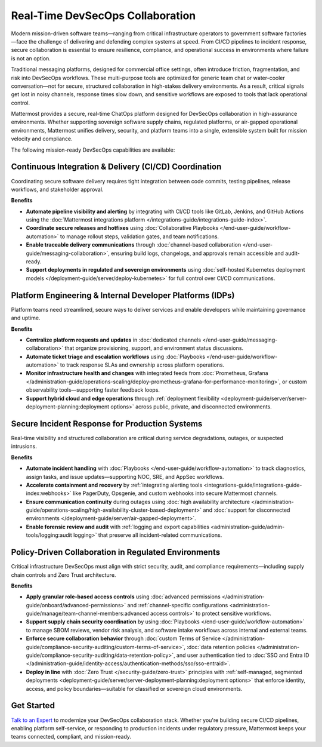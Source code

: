 Real-Time DevSecOps Collaboration
=================================

Modern mission-driven software teams—ranging from critical infrastructure operators to government software factories—face the challenge of delivering and defending complex systems at speed. From CI/CD pipelines to incident response, secure collaboration is essential to ensure resilience, compliance, and operational success in environments where failure is not an option.

Traditional messaging platforms, designed for commercial office settings, often introduce friction, fragmentation, and risk into DevSecOps workflows. These multi-purpose tools are optimized for generic team chat or water-cooler conversation—not for secure, structured collaboration in high-stakes delivery environments. As a result, critical signals get lost in noisy channels, response times slow down, and sensitive workflows are exposed to tools that lack operational control.

Mattermost provides a secure, real-time ChatOps platform designed for DevSecOps collaboration in high-assurance environments. Whether supporting sovereign software supply chains, regulated platforms, or air-gapped operational environments, Mattermost unifies delivery, security, and platform teams into a single, extensible system built for mission velocity and compliance.

The following mission-ready DevSecOps capabilities are available:

Continuous Integration & Delivery (CI/CD) Coordination
-------------------------------------------------------

Coordinating secure software delivery requires tight integration between code commits, testing pipelines, release workflows, and stakeholder approval.

**Benefits**

- **Automate pipeline visibility and alerting** by integrating with CI/CD tools like GitLab, Jenkins, and GitHub Actions using the :doc:`Mattermost integrations platform </integrations-guide/integrations-guide-index>`.
- **Coordinate secure releases and hotfixes** using :doc:`Collaborative Playbooks </end-user-guide/workflow-automation>` to manage rollout steps, validation gates, and team notifications.
- **Enable traceable delivery communications** through :doc:`channel-based collaboration </end-user-guide/messaging-collaboration>`, ensuring build logs, changelogs, and approvals remain accessible and audit-ready.
- **Support deployments in regulated and sovereign environments** using :doc:`self-hosted Kubernetes deployment models </deployment-guide/server/deploy-kubernetes>` for full control over CI/CD communications.

Platform Engineering & Internal Developer Platforms (IDPs)
-----------------------------------------------------------

Platform teams need streamlined, secure ways to deliver services and enable developers while maintaining governance and uptime.

**Benefits**

- **Centralize platform requests and updates** in :doc:`dedicated channels </end-user-guide/messaging-collaboration>` that organize provisioning, support, and environment status discussions.
- **Automate ticket triage and escalation workflows** using :doc:`Playbooks </end-user-guide/workflow-automation>` to track response SLAs and ownership across platform operations.
- **Monitor infrastructure health and changes** with integrated feeds from :doc:`Prometheus, Grafana </administration-guide/operations-scaling/deploy-prometheus-grafana-for-performance-monitoring>`, or custom observability tools—supporting faster feedback loops.
- **Support hybrid cloud and edge operations** through :ref:`deployment flexibility <deployment-guide/server/server-deployment-planning:deployment options>` across public, private, and disconnected environments.

Secure Incident Response for Production Systems
-----------------------------------------------

Real-time visibility and structured collaboration are critical during service degradations, outages, or suspected intrusions.

**Benefits**

- **Automate incident handling** with :doc:`Playbooks </end-user-guide/workflow-automation>` to track diagnostics, assign tasks, and issue updates—supporting NOC, SRE, and AppSec workflows.
- **Accelerate containment and recovery** by :ref:`integrating alerting tools <integrations-guide/integrations-guide-index:webhooks>` like PagerDuty, Opsgenie, and custom webhooks into secure Mattermost channels.
- **Ensure communication continuity** during outages using :doc:`high availability architecture </administration-guide/operations-scaling/high-availability-cluster-based-deployment>` and :doc:`support for disconnected environments </deployment-guide/server/air-gapped-deployment>`.
- **Enable forensic review and audit** with :ref:`logging and export capabilities <administration-guide/admin-tools/logging:audit logging>` that preserve all incident-related communications.

Policy-Driven Collaboration in Regulated Environments
------------------------------------------------------

Critical infrastructure DevSecOps must align with strict security, audit, and compliance requirements—including supply chain controls and Zero Trust architecture.

**Benefits**

- **Apply granular role-based access controls** using :doc:`advanced permissions </administration-guide/onboard/advanced-permissions>` and :ref:`channel-specific configurations <administration-guide/manage/team-channel-members:advanced access controls>` to protect sensitive workflows.
- **Support supply chain security coordination** by using :doc:`Playbooks </end-user-guide/workflow-automation>` to manage SBOM reviews, vendor risk analysis, and software intake workflows across internal and external teams.
- **Enforce secure collaboration behavior** through :doc:`custom Terms of Service </administration-guide/compliance-security-auditing/custom-terms-of-service>`, :doc:`data retention policies </administration-guide/compliance-security-auditing/data-retention-policy>`, and user authentication tied to :doc:`SSO and Entra ID </administration-guide/identity-access/authentication-methods/sso/sso-entraid>`.
- **Deploy in line** with :doc:`Zero Trust </security-guide/zero-trust>` principles with :ref:`self-managed, segmented deployments <deployment-guide/server/server-deployment-planning:deployment options>` that enforce identity, access, and policy boundaries—suitable for classified or sovereign cloud environments.

Get Started
-----------

`Talk to an Expert <https://mattermost.com/contact-sales/>`_ to modernize your DevSecOps collaboration stack. Whether you're building secure CI/CD pipelines, enabling platform self-service, or responding to production incidents under regulatory pressure, Mattermost keeps your teams connected, compliant, and mission-ready.